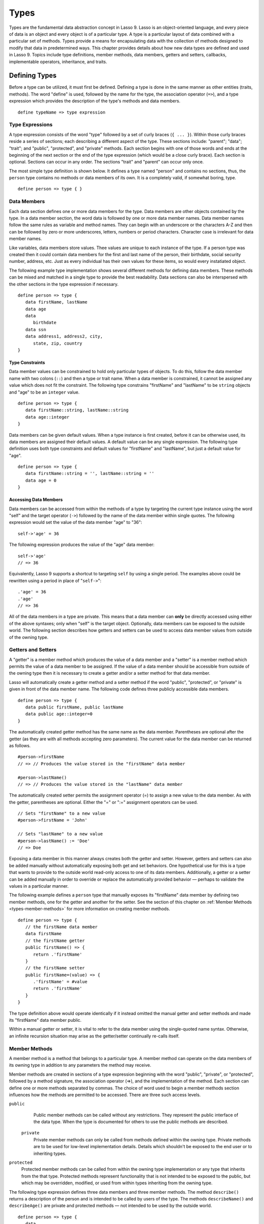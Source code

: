 .. _types:
.. http://www.lassosoft.com/Language-Guide-Defining-Types

*****
Types
*****

Types are the fundamental data abstraction concept in Lasso 9. Lasso is an
object-oriented language, and every piece of data is an object and every object
is of a particular type. A type is a particular layout of data combined with a
particular set of methods. Types provide a means for encapsulating data with the
collection of methods designed to modify that data in predetermined ways. This
chapter provides details about how new data types are defined and used in Lasso
9. Topics include type definitions, member methods, data members, getters and
setters, callbacks, implementable operators, inheritance, and traits.


Defining Types
==============

Before a type can be utilized, it must first be defined. Defining a type is done
in the same manner as other entities (traits, methods). The word "define" is
used, followed by the name for the type, the association operator (``=>``), and
a type expression which provides the description of the type's methods and data
members.

::

   define typeName => type expression


Type Expressions
----------------

A type expression consists of the word "type" followed by a set of curly braces
(``{ ... }``). Within those curly braces reside a series of sections; each
describing a different aspect of the type. These sections include: "parent";
"data"; "trait"; and "public", "protected", and "private" methods. Each section
begins with one of those words and ends at the beginning of the next section or
the end of the type expression (which would be a close curly brace). Each
section is optional. Sections can occur in any order. The sections "trait" and
"parent" can occur only once.

The most simple type definition is shown below. It defines a type named "person"
and contains no sections, thus, the ``person`` type contains no methods or data
members of its own. It is a completely valid, if somewhat boring, type.

::

   define person => type { }


Data Members
------------

Each data section defines one or more data members for the type. Data members
are other objects contained by the type. In a data member section, the word data
is followed by one or more data member names. Data member names follow the same
rules as variable and method names. They can begin with an underscore or the
characters A-Z and then can be followed by zero or more underscores, letters,
numbers or period characters. Character case is irrelevant for data member
names.

Like variables, data members store values. Thee values are unique to each
instance of the type. If a person type was created then it could contain data
members for the first and last name of the person, their birthdate, social
security number, address, etc. Just as every individual has their own values for
these items, so would every instatiated object.

The following example type implementation shows several different methods for
defining data members. These methods can be mixed and matched in a single type
to provide the best readability. Data sections can also be interspersed with the
other sections in the type expression if necessary.

::

   define person => type {
      data firstName, lastName
      data age
      data
         birthdate
      data ssn
      data address1, address2, city,
         state, zip, country
   }

Type Constraints
^^^^^^^^^^^^^^^^

Data member values can be constrained to hold only particular types of objects.
To do this, follow the data member name with two colons (``::``) and then a type
or trait name. When a data member is constrained, it cannot be assigned any
value which does not fit the constraint. The following type constrains
"firstName" and "lastName" to be ``string`` objects and "age" to be an
``integer`` value.

::

   define person => type {
      data firstName::string, lastName::string
      data age::integer
   }

Data members can be given default values. When a type instance is first created,
before it can be otherwise used, its data members are assigned their default
values. A default value can be any single expression. The following type
definition uses both type constraints and default values for "firstName" and
"lastName", but just a default value for "age".

::

   define person => type {
      data firstName::string = '', lastName::string = ''
      data age = 0
   }


Accessing Data Members
^^^^^^^^^^^^^^^^^^^^^^

Data members can be accessed from within the methods of a type by targeting the
current type instance using the word "self" and the target operator (``->``)
followed by the name of the data member within single quotes. The following
expression would set the value of the data member "age" to "36"::

   self->'age' = 36

The following expression produces the value of the "age" data member::

   self->'age'
   // => 36

Equivalently, Lasso 9 supports a shortcut to targeting ``self`` by using a
single period. The examples above could be rewritten using a period in place of
"``self->``"::

   .'age' = 36
   .'age'
   // => 36

All of the data members in a type are private. This means that a data member can
**only** be directly accessed using either of the above syntaxes; only when
"self" is the target object. Optionally, data members can be exposed to the
outside world. The following section describes how getters and setters can be
used to access data member values from outside of the owning type.


Getters and Setters
-------------------

A "getter" is a member method which produces the value of a data member and a
"setter" is a member method which permits the value of a data member to be
assigned. If the value of a data member should be accessible from outside of the
owning type then it is necessary to create a getter and/or a setter method for
that data member.

Lasso will automatically create a getter method and a setter method if the word
"public", "protected", or "private" is given in front of the data member name.
The following code defines three publicly accessible data members.

::

   define person => type {
      data public firstName, public lastName
      data public age::integer=0
   }

The automatically created getter method has the same name as the data member.
Parentheses are optional after the getter (as they are with all methods
accepting zero parameters). The current value for the data member can be
returned as follows.

::

   #person->firstName
   // => // Produces the value stored in the "firstName" data member

   #person->lastName()
   // => // Produces the value stored in the "lastName" data member

The automatically created setter permits the assignment operator (=) to assign a
new value to the data member. As with the getter, parentheses are optional.
Either the "=" or ":=" assignment operators can be used.

::

   // Sets "firstName" to a new value
   #person->firstName = 'John'
   
   // Sets "lastName" to a new value
   #person->lastName() := 'Doe'
   // => Doe

Exposing a data member in this manner always creates both the getter and setter.
However, getters and setters can also be added manually without automatically
exposing both get and set behaviors. One hypothetical use for this is a type
that wants to provide to the outside world read-only access to one of its data
members. Additionally, a getter or a setter can be added manually in order to
override or replace the automatically provided behavior — perhaps to validate
the values in a particular manner.

The following example defines a ``person`` type that manually exposes its
"firstName" data member by defining two member methods, one for the getter and
another for the setter. See the section of this chapter on :ref:`Member Methods
<types-member-methods>` for more information on creating member methods.

::

   define person => type {
      // the firstName data member
      data firstName
      // the firstName getter
      public firstName() => {
         return .'firstName'
      }
      // the firstName setter
      public firstName=(value) => {
         .'firstName' = #value
         return .'firstName'
      }
   }

The type definition above would operate identically if it instead omitted the
manual getter and setter methods and made its "firstName" data member public.

Within a manual getter or setter, it is vital to refer to the data member using
the single-quoted name syntax. Otherwise, an infinite recursion situation may
arise as the getter/setter continually re-calls itself.


.. _types-member-methods:

Member Methods
--------------

A member method is a method that belongs to a particular type. A member method
can operate on the data members of its owning type in addition to any parameters
the method may receive.

Member methods are created in sections of a type expression beginning
with the word "public", "private", or "protected", followed by a method
signature, the association operator (=>), and the implementation of the
method. Each section can define one or more methods separated by commas.
The choice of word used to begin a member methods section influences how
the methods are permitted to be accessed. There are three such access
levels.

``public``
   Public member methods can be called without any restrictions. They represent
   the public interface of the data type. When the type is documented for others
   to use the public methods are described.

 ``private``
   Private member methods can only be called from methods defined within the
   owning type. Private methods are to be used for low-level implementation
   details. Details which shouldn't be exposed to the end user or to inheriting
   types.

``protected``
   Protected member methods can be called from within the owning type
   implementation or any type that inherits from the that type. Protected
   methods represent functionality that is not intended to be exposed to the
   public, but which may be overridden, modified, or used from within types
   inheriting from the owning type.

The following type expression defines three data members and three member
methods. The method ``describe()`` returns a description of the person and is
intended to be called by users of the type. The methods ``describeName()`` and
``describeAge()`` are private and protected methods — not intended to be used by
the outside world.

::

   define person => type {
      data
         public firstName,
         public lastName,
         public age

     public describe() => {
       return .describeName + ', ' + .describeAge
     }
     private describeName() => .firstName + ' ' + .lastName
     protected describeAge() => 'age ' + .age
   }

Given the definition above, the following example illustrates valid and
invalid use of a ``person`` object::

   local(p = person)
   #p->describe
   // =>  , age 

   #p->describeAge
   // => FAILURE: access not permitted

The second usage fails because the ``describeAge()`` method was protected. A
type which inherits from person could access ``describeAge()``, but it could
never access ``describeName()`` because that method is marked as private.


Inheritance
-----------

Every type inherits from one or more parent types. To inherit from another type
means that every instance of the type will automatically possess all of the data
members and methods of the parent type, plus those defined in the type
expression itself. The concept of inheritance is used to build more complex
types out of more generalized types.

A more general type may have several different more specific types inheriting
from it as it provides a basic set of functionality that each inheriting type
will also possess. Lasso only supports single-inheritance, that is, each type
has only one immediate parent and that parent has only one immediate parent. All
types can eventually trace down to a ``null`` parent. If a parent is not
explicitly specified when a type is defined then the parent of the type is
``null``.

All of the public or protected member methods belonging to a parent type will be
made available to the types that inherit from it. Any method defined in a parent
type which conflicts with those of an inheriting type will be replaced by the
inheriting type's method. This permits inheriting types to override or replace
functionality provided by a parent.


Parent
^^^^^^

The parent section names the parent that the type being defined is to inherit
from. For example, the ``person`` type can inherit from the ``entity`` type by
naming it in its parent section. Each person object that gets created will then
possess all of the data members and methods found in the ``entity`` type,
whatever those might be.

::

   define person => type {
     parent entity
   }

Only one parent type can be listed. The parent section can appear only once in a
type expression. While you can plae it anywhere in the type expression, it is
recommended that you place it at the top.

The following code defines two simple types: ``one`` and ``two``. Type ``two``
inherits from type ``one``. Notice that the ``second()`` method is overridden by
the second type, but the ``first()`` method is not.

::

   define one => type {
      public first() => 'alpha'
      public second() => 'beta'
   }
   define two => type {
      parent one
      public second() => 'gamma'
   }

When the ``first()`` method of a ``two`` object is called, the vaule "alpha" is
returned since it is automatically calling the method from the parent type. The
``second()`` method returns "gamma" since it is calling the overridden method
from type ``two``.

::

   two->first
   // => 'alpha'
   two->second
   // => 'gamma'


Accessing Inherited Methods
^^^^^^^^^^^^^^^^^^^^^^^^^^^

Sometimes it is necessary to call "down" to an inherited method. A method
inherited from an ancestor (any of the parents down the chain to ``null``) can
be accessed by using the "inherited" keyword followed by the target operator
(``->``) followed by the method call (name and any parameters).

In the following example, the method ``third()`` is defined to call the
inherited method ``second()``. The method from type ``two`` will be bypassed in
favor of the corresponding method from type ``one``.

::

   define one => type {
      public first() => 'alpha'
      public second() => 'beta'
   }
   define two => type {
      parent one
      public second() => 'gamma'
      public third() => inherited->second
   }

   two->third
   // => 'beta'

Equivalently, Lasso 9 supports a shortcut syntax of two periods for targeting
"inherited" which can be used to access the methods of a parent type. The
example above can be rewritten using ".." in place of "``inherited->``".

::

   define two => type {
      parent one
      public second() => 'gamma'
      public third() => ..second
   }


Type Creators
-------------

A type creator is a method that returns a new instance of a type. For example,
calling the method named ``string()`` produces a new ``string`` object. By
default each type has a creator method that corresponds to the name of the type
and requires no parameters.

The example type ``person`` would automatically have a creator method
``person()`` that returns a new instance of the type.

::

   // Assigns a new person object to #myperson
   local(myperson = person())

If a type does not define its own creator method(s), then it is provided with a
default zero-parameter type creator. Attempting to provide parameters to a type
creator which does not accept any parameters will fail.

::

   local(myperson = person(264))
   // => FAILURE: person() accepts no parameters

Many types allow one or more parameters to be provided when a new object is
created in order to customize the object before it is used. A type can specify
its own type creators by defining one or more methods named "onCreate". When a
new object is created, the ``onCreate`` method corresponding to the given
parameters is immediately called, before the new object is returned to the user.
Each ``onCreate`` must be a public member method.

To illustrate, the following type definition defines an ``onCreate`` method that
requires three parameters: "firstName", "lastName", and "birthdate". These
parameters correspond to the data members of the type and allow them to be set
when the object is first created. The creator simply assigns the parameter
values to the data members.

::

   define person => type {
      data firstName::string, lastName::string
      data birthdate::date
      public onCreate(firstName::string, lastName::string, birthdate::date) => {
         .'firstName' = #firstName
         .'lastName' = #lastName
         .'birthdate' = #birthdate
     }
   }

To create an instance of this type, the creator must be called with the required
parameters. The following code will create a new instance of the ``person``
type::

   local(myperson = person('John', 'Doe', date('1/1/1974')))

Note that when a creator has been specified, the default creator, which requires
no parameters, is not automatically provided. Lasso will not supply a default
type creator when the author has included their own.

Many type creators can be defined by specifying multiple ``onCreate`` methods.
The following type defines three type creators. The first permits ``person``
objects to be created with no parameters. The second permits ``person`` objects
to be created with first and last names. The third, with first and last names
and a birthdate.

::

   define person => type {
      data firstName::string, lastName::string
      data birthdate::date
      public onCreate() => {}
      public onCreate(firstName, lastName) => {
         .'firstName' = string(#firstName)
         .'lastName' = string(#lastName)
      }
      public onCreate(
               firstName::string,
               lastName::string,
               birthdate::date) => {
         .'firstName' = #firstName
         .'lastName' = #lastName
         .'birthdate' = #birthdate
     }
   }


Callbacks
---------

In addition to the ``onCreate`` method, Lasso reserves a number of other
method names as callbacks which are automatically used in different
situations. Lasso provides default behavior so all callbacks are
optional, but by defining a callback a type can customize its behavior.


.. _types-callbacks-onCompare:

onCompare
^^^^^^^^^

The ``onCompare`` method is called whenever an object is compared against
another object. This includes when the equality (==), and inequality (!=)
operators are used and when objects are compared for ordinality using any of the
greater than or less than operators (< <= > >=).

An ``onCompare`` method must accept one parameter and must return an ``integer``
value.

::

   public onCompare(rhs)::integer

If the parameter is equal to the current type instance then a value of "0"
should be returned. If the current type instance is less than the parameter then
an ``integer`` less than 0 should be returned (e.g. "-1"). If the current type
instance is greater than the parameter then an ``integer`` greater than 0 should
be returned (e.g. "1").

For example, the following ``person`` type has an ``onCompare`` method that
gives ``person`` objects the ability to compare themselves with each other::

   define person => type {
     data public firstName::string,
         public lastName::string
     public onCompare(other::person) => {
       .firstName != #other->firstName ?
           return .firstName < #other->firstName? -1 | 1
       .lastName != #other->lastName ?
           return .lastName < #other->lastName? -1 | 1
       return 0
     }
     public onCreate(firstName::string, lastName::string) => {
       .firstName = string(#firstName)
       .lastName = string(#lastName)
     }
   }

Given the above type definition, the following examples utilize the
``onCompare`` method behind the scenes to provide the ability to compare
persons::

   person('Bob', 'Barker') == person('Bob', 'Barker')
   // => true

   person('Bob', 'Barker') == person('Bob', 'Parker')
   // => false

Multiple ``onCompare`` methods can be provided, each specialized to compare
against particular object types. For example, an ``integer`` type would want to
permit itself to be compared against other ``integer`` objects, but it might
also want to be comparable to ``decimal`` objectss. Such an ``integer`` type
would have one ``onCompare`` method for ``integer`` and another for ``decimal``
objectss. This example also shows how the ``onCompare`` method can be manually
called on objects. In this case, the "value" data member is responsible for
doing the actual comparisons, so its ``onCompare`` method is called and the
value returned.

::

   define myint => type {
      data private value
      public onCompare(i::integer) => .value->onCompare(#i)
      public onCompare(d::decimal) => .value->onCompare(integer(#d))
   }


.. _types-callbacks-contains:

Contains
^^^^^^^^

The ``contains`` method is called whenever the contains (>>) or not contains
(!>>) operators are used.

A ``contains`` method should have the following signature. The method accepts
one parameter and must return a boolean value, "true" or "false".

::

   public contains(rhs)::boolean

If the parameter is contained within the current type instance (using whatever
logic makes sense for the type) then a value of "true" should be returned;
otherwise, a value of "false" should be returned.

For example, the type ``odds``, overrides the contains operators so that ``odds
>> 3`` will return "true" and ``odds >> 4`` will return "false".

::

   define odds => type {
      public contains(rhs::integer)::boolean => {
         return #rhs % 2 == 1
      }
   }

Other types that implement their own ``contains`` methods include ``array`` and
``map``, which search their contained objects for a match before returning
"true" or "false".


Invoke
^^^^^^

The "invoke" callback is used by the system when an object is invoked by
applying parentheses to it. By default, invoking an object produces a copy of
the object that was invoked. However, objects can add their own ``invoke``
methods to alter this behavior. The following code shows how an instance of the
``person`` type might be invoked.

::

   define person => type {
      data
         public firstName::string,
         public lastName::string

      public invoke() => .firstName + ' ' + .lastName + ' was invoked!'
      public onCreate(firstName::string, lastName::string) => {
         .firstName = string(#firstName)
         .lastName = string(#lastName)
      }
   }

The following shows how a ``person`` object would be invoked, by either
directly calling the ``invoke`` method or by applying parentheses::

   local(per = person('Bob', 'Parker'))
   #per()
   // => Bob Parker was invoked!
   #per->invoke
   // => Bob Parker was invoked!


\_unknowntag
^^^^^^^^^^^^

The "\_unknowntag" callback can be utilized in order to let a type handle
requests for methods which it does not have. When a search for a member
method fails, the system will call the ``_unknowntag`` method if it is
defined. The method name that was originally sought is available by
calling ``method_name``.

The following example creates a type whose only member method is
``_unknowntag``, which returns the name of the method that was called::

   define echo_method => type {
      public _unknowntag => method_name->asString
   }

   echo_method->rhino
   // => rhino


asString
^^^^^^^^

The ``asString`` method can be called when a type should be converted into a
``string``. By default, a type instance will simply output the name of the type.
Overriding this method allows a type to control how it is output. The following
code defines a simple type which outputs a greeting when its ``asString`` method
is called.

::

   define mytype => type {
      public asString() => 'Hello World!'
   }


Operator Overloading
--------------------

Types can provide their own routines to be called when the standard arithmetic
operators (+ - * / %) are used with an instance of the type on the left-hand
side of the expression.

If the standard operators are overloaded they should be mapped as closely as
possible to the standard arithmetic meanings of the operators. For example, the
addition operator (+) is also used for ``string`` concatenation.


Overloading +, -, \*, /, %
^^^^^^^^^^^^^^^^^^^^^^^^^^

An arithmetic operator is overloaded by defining a member method whose name is
the same as the operator symbol. The method must accept one parameter and return
an appropriate value. The type instance should not be modified by these
operations.

::

   public +(rhs)
   public -(rhs)
   public *(rhs)
   public /(rhs)
   public %(rhs)

The following example provides a full set of arithmetic operators for the
``myint`` type. The operators can be called in expressions like: ``myint + 35``

::

   define myint => type {
      data private value
      public onCreate(value = 0) => { .value = #value }
      public asString() => string(.value)
      public +(rhs::integer) => myint(.value + #rhs)
      public -(rhs::integer) => myint(.value - #rhs)
      public *(rhs::integer) => myint(.value * #rhs)
      public /(rhs::integer) => myint(.value / #rhs)
      public %(rhs::integer) => myint(.value % #rhs)
   }

   myint(9) + 5 * 40
   // => 209


Overloading ==, !=, <, <=, >, >=, ===, !==
^^^^^^^^^^^^^^^^^^^^^^^^^^^^^^^^^^^^^^^^^^

See :ref:`the section on the onCompare method <types-callbacks-onCompare>`
for information about how to overload these operators.


Overloading >>, !>>
^^^^^^^^^^^^^^^^^^^

See :ref:`the section on the Contains method <types-callbacks-contains>` for
information about how to overload these operators.


Trait
-----

Every type has a single trait which may be composed of other sub-traits. A type
inherits all of the methods which its trait defines provided that the type
implements the requirements for the trait.

See :ref:`the chapter on Traits <traits>` for a complete description of how
traits are created.

The trait section of a type expression can import one or more other traits.
These traits are combined to form the trait for the type. The following code
shows a type definition which imports the ``trait_array`` and ``trait_map``
traits.

::

   define mytype => type {
     trait {
       import trait_array, trait_map
     }
   }

A trait section can appear anywhere within a type expression, but can appear
only once.


Introspection
=============

Lasso provides a number of methods which can be used to gain information
about an object. These methods are summarized below.

.. method:: null->type()

   Returns the type name for any type instance. The value is the name which was
   used when the type was defined.

.. method:: null->isA(name::tag)

   Checks whether an object is of the given type. The method will return an
   integer greater than zero if the name of the type is specified or the name of
   any parent type other than ``null``. The method will also return a positive
   integer for any trait name which the type has applied to it. The method call
   ``null->isA(::null)`` will only return true for the ``null`` type instance
   itself.

.. method:: null->isNotA(name::tag)

   The opposite of ``null->isA``.

.. method:: null->listMethods()

   Returns a ``staticarray`` containing the signatures for all of the methods
   which are available for the type.

.. method:: null->hasMethod(name::tag)

   Returns true if the type implements a method with the given name.

.. method:: null->parent()

   Returns the name of the parent of the target object. If the method returns
   ``null`` then the final parent has been reached.

.. method:: null->trait()

   Returns the trait for the target object. Returns ``null`` if the object does
   not have a trait.

.. method:: null->setTrait(trait::trait)

   Sets the trait of the target object to the parameter. The existing trait is
   replaced.

.. method:: null->addTrait(trait::trait)

   Combines the target object's trait with the parameter.


Modifying Types
===============

Lasso permits types to have methods added to them outside of the original
defining type expression. This is done by defining the method using the word
"define" followed by the name of the type, the target operator ``->``, and then
the rest of the method signature and body. The following example adds the method
``speak`` to the ``person`` type.

::

   define person->speak() => 'Hello, world!'